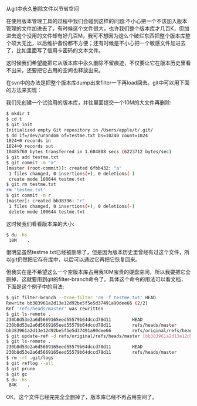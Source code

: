 从git中永久删除文件以节省空间

在使用版本管理工具的过程中我们会碰到这样的问题:不小心把一个不该加入版本管理的文件加进去了，有时候这个文件很大，也许我们整个版本库才几百K，但加进去这个没用的文件却有好几百M，我可不想因为这么个破烂东西把整个版本库整个硕大无比，以后维护备份都不方便；还有时候是不小心把一个敏感文件加进去了，比如里面写了信用卡密码的文本文件。

这时候我们希望能把它从版本库中永久删除不留痕迹，不仅要让它在版本历史里看不出来，还要把它占用的空间也释放出来。

在svn中的办法是把整个版本库dump出来filter一下再load回去。git中可以用下面的方法来实现：

我们先创建一个试验用的版本库，并往里面提交一个10M的大文件再删除:

#+BEGIN_SRC sh
$ mkdir t
$ cd t
$ git init
Initialized empty Git repository in /Users/apple/t/.git/
$ dd if=/dev/urandom of=testme.txt bs=10240 count=1024
1024+0 records in
1024+0 records out
10485760 bytes transferred in 1.684808 secs (6223712 bytes/sec)
$ git add testme.txt
$ git commit -m "a"
[master (root-commit)]: created 6fbb432: "a"
 1 files changed, 0 insertions(+), 0 deletions(-)
 create mode 100644 testme.txt
$ git rm testme.txt
rm 'testme.txt'
$ git commit -m r
[master]: created bb38396: "r"
 1 files changed, 0 insertions(+), 0 deletions(-)
 delete mode 100644 testme.txt
#+END_SRC

这时候我们看看版本库的大小:

#+BEGIN_SRC sh
$ du -hs
 10M    .
#+END_SRC

很明显虽然testme.txt已经被删除了，但是因为版本历史里曾经有过这个文件，所以git仍然把它存在库中，以后可以通过它再把它恢复回来。

但我实在是不希望这么一个空版本库占用我10M宝贵的硬盘空间，所以我要把它全删掉，这就要用到git的filter-branch命令了。具体这个命令的用法可以看文档，下面是这个例子中的用法:

#+BEGIN_SRC sh
$ git filter-branch --tree-filter 'rm -f testme.txt' HEAD
Rewrite bb383961a2d13e12d92be5f5e5d37491a90dee66 (2/2)
Ref 'refs/heads/master' was rewritten
$ git ls-remote .
230b8d53e2a6d5669165eed55579b64dccd78d11        HEAD
230b8d53e2a6d5669165eed55579b64dccd78d11        refs/heads/master
bb383961a2d13e12d92be5f5e5d37491a90dee66        refs/original/refs/heads/master
$ git update-ref -d refs/original/refs/heads/master [bb383961a2d13e12d92be5f5e5d37491a90dee66]
$ git ls-remote .
230b8d53e2a6d5669165eed55579b64dccd78d11        HEAD
230b8d53e2a6d5669165eed55579b64dccd78d11        refs/heads/master
$ rm -rf .git/logs
$ git reflog --all
$ git prune
$ git gc
$ du -hs
 84K    .
#+END_SRC

OK，这个文件已经完完全全删掉了，版本库已经不再占用空间了。
